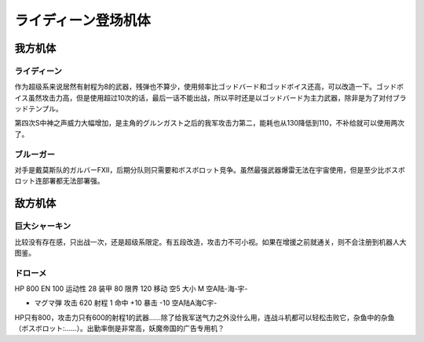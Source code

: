 .. meta::
   :description: 作为超级系来说居然有射程为8的武器，残弹也不算少，使用频率比ゴッドバード和ゴッドボイス还高，可以改造一下。ゴッドボイス虽然攻击力高，但是使用超过10次的话，最后一话不能出战，所以平时还是以ゴッドバード为主力武器，除非是为了对付ブラッドテンプル。 第四次S中神之声威力大幅增加，是主角的グルンガスト之后的我军攻击力第二，能

.. _srw4_units_reideen_the_brave:

ライディーン登场机体
============================

-------------------------
我方机体
-------------------------

^^^^^^^^^^^^^^
ライディーン
^^^^^^^^^^^^^^

作为超级系来说居然有射程为8的武器，残弹也不算少，使用频率比ゴッドバード和ゴッドボイス还高，可以改造一下。ゴッドボイス虽然攻击力高，但是使用超过10次的话，最后一话不能出战，所以平时还是以ゴッドバード为主力武器，除非是为了对付ブラッドテンプル。

第四次S中神之声威力大幅增加，是主角的グルンガスト之后的我军攻击力第二，能耗也从130降低到110，不补给就可以使用两次了。


^^^^^^^^^^^^^^
ブルーガー
^^^^^^^^^^^^^^
对手是戴莫斯队的ガルバーFXII，后期分队则只需要和ボスボロット竞争。虽然最强武器爆雷无法在宇宙使用，但是至少比ボスボロット连部署都无法部署强。


-------------------------
敌方机体
-------------------------

^^^^^^^^^^^^^^^^
巨大シャーキン
^^^^^^^^^^^^^^^^
比较没有存在感，只出战一次，还是超级系限定。有五段改造，攻击力不可小视。如果在增援之前就通关，则不会注册到机器人大图鉴。

^^^^^^^^^^^^^^
ドローメ
^^^^^^^^^^^^^^
HP 800 EN 100 运动性 28 装甲 80 限界 120 移动 空5 大小 M 空A陆-海-宇-

* マグマ弾 攻击 620 射程 1 命中 +10 暴击 -10 空A陆A海C宇-

HP只有800，攻击力只有600的射程1的武器……除了给我军送气力之外没什么用，连战斗机都可以轻松击败它，杂鱼中的杂鱼（ボスボロット:……）。出勤率倒是非常高，妖魔帝国的广告专用机？




